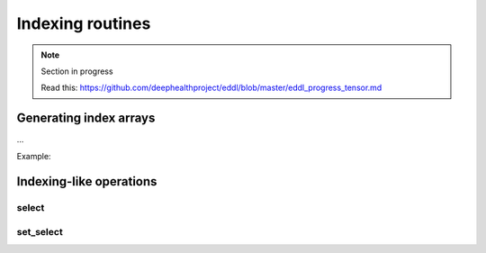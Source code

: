 Indexing routines
=================

.. note::

    Section in progress

    Read this: https://github.com/deephealthproject/eddl/blob/master/eddl_progress_tensor.md


Generating index arrays
-----------------------

...

Example:

.. code-block:: c++
    :linenos:

    ...


Indexing-like operations
-------------------------

select
^^^^^^

.. doxygenfunction:: Tensor::select(const vector<string>&)

.. code-block:: c++
    :linenos:

    Tensor* select(const vector<string>& indices);


set_select
^^^^^^^^^^

.. doxygenfunction:: Tensor::set_select(const vector<string>&, Tensor *)

.. code-block:: c++
    :linenos:

    void set_select(const vector<string>& indices, Tensor *A);
    
